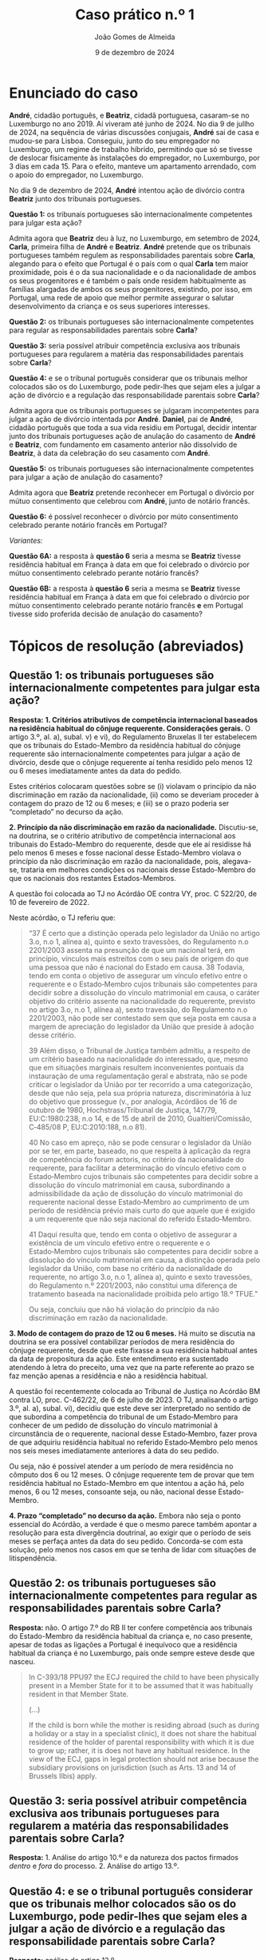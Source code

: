 #+title: Caso prático n.º 1
#+Author: João Gomes de Almeida
#+date: 9 de dezembro de 2024
#+options: toc:nil num:nil


* Enunciado do caso

*André*, cidadão português, e *Beatriz*, cidadã portuguesa, casaram-se no Luxemburgo no ano 2019. Aí viveram até junho de 2024. No dia 9 de jullho de 2024, na sequência de várias discussões conjugais, *André* sai de casa e mudou-se para Lisboa. Conseguiu, junto do seu empregador no Luxemburgo, um regime de trabalho híbrido, permitindo que só se tivesse de deslocar fisicamente às instalações do empregador, no Luxemburgo, por 3 dias em cada 15. Para o efeito, manteve um apartamento arrendado, com o apoio do empregador, no Luxemburgo.

No dia 9 de dezembro de 2024, *André* intentou ação de divórcio contra *Beatriz* junto dos tribunais portugueses.

*Questão 1:* os tribunais portugueses são internacionalmente competentes para julgar esta ação?

Admita agora que *Beatriz* deu à luz, no Luxemburgo, em setembro de 2024, *Carla*, primeira filha de *André* e *Beatriz*. *André* pretende que os tribunais portugueses também regulem as responsabilidades parentais sobre *Carla*, alegando para o efeito que Portugal é o país com o qual *Carla* tem maior proximidade, pois é o da sua nacionalidade e o da nacionalidade de ambos os seus progenitores e é também o país onde residem habitualmente as famílias alargadas de ambos os seus progenitores, existindo, por isso, em Portugal, uma rede de apoio que melhor permite assegurar o salutar desenvolvimento da criança e os seus superiores interesses.

*Questão 2:* os tribunais portugueses são internacionalmente competentes para regular as responsabilidades parentais sobre *Carla*?

*Questão 3:* seria possível atribuir competência exclusiva aos tribunais portugueses para regularem a matéria das responsabilidades parentais sobre *Carla*?

*Questão 4:* e se o tribunal português considerar que os tribunais melhor colocados são os do Luxemburgo, pode pedir-lhes que sejam eles a julgar a ação de divórcio e a regulação das responsabilidade parentais sobre *Carla*?

Admita agora que os tribunais portugueses se julgaram incompetentes para julgar a ação de divórcio intentada por *André*. *Daniel*, pai de *André*, cidadão português que toda a sua vida residiu em Portugal, decidir intentar junto dos tribunais portugueses ação de anulação do casamento de *André* e *Beatriz*, com fundamento em casamento anterior não dissolvido de *Beatriz*, à data da celebração do seu casamento com *André*.

*Questão 5:* os tribunais portugueses são internacionalmente competentes para julgar a ação de anulação do casamento?

Admita agora que *Beatriz* pretende reconhecer em Portugal o divórcio por mútuo consentimento que celebrou com *André*, junto de notário francês.

*Questão 6:* é possível reconhecer o divórcio por múto consentimento celebrado perante notário francês em Portugal?

/Variantes:/

*Questão 6A:* a resposta à *questão 6* seria a mesma se *Beatriz* tivesse residência habitual em França à data em que foi celebrado o divórcio por mútuo consentimento celebrado perante notário francês?

*Questão 6B:* a resposta à *questão 6* seria a mesma se *Beatriz* tivesse residência habitual em França à data em que foi celebrado o divórcio por mútuo consentimento celebrado perante notário francês *e* em Portugal tivesse sido proferida decisão de anulação do casamento?

* Tópicos de resolução (abreviados)

** *Questão 1:* os tribunais portugueses são internacionalmente competentes para julgar esta ação?

*Resposta:* *1. Critérios atributivos de competência internacional baseados na residência habitual do cônjuge requerente. Considerações gerais.* O artigo 3.º, al. a), subal. v) e vi), do Regulamento Bruxelas II ter estabelecem que os tribunais do Estado-Membro da residência habitual do cônjuge requerente são internacionalmente competentes para julgar a ação de divórcio, desde que o cônjuge requerente aí tenha residido pelo menos 12 ou 6 meses imediatamente antes da data do pedido.

Estes critérios colocaram questões sobre se (i) violavam o princípio da não discriminação em razão da nacionalidade, (ii) como se deveriam proceder à contagem do prazo de 12 ou 6 meses; e (iii) se o prazo poderia ser “completado” no decurso da ação.

*2. Princípio da não discriminação em razão da nacionalidade.* Discutiu-se, na doutrina, se o critério atributivo de competência internacional aos tribunais do Estado-Membro do requerente, desde que ele aí residisse há pelo menos 6 meses e fosse nacional desse Estado-Membro violava o princípio da não discriminação em razão da nacionalidade, pois, alegava-se, trataria em melhores condições os nacionais desse Estado-Membro do que os nacionais dos restantes Estados-Membros.

A questão foi colocada ao TJ no Acórdão OE contra VY, proc. C 522/20, de 10 de fevereiro de 2022.

Neste acórdão, o TJ referiu que:

#+begin_quote
“37      É certo que a distinção operada pelo legislador da União no artigo 3.o, n.o 1, alínea a), quinto e sexto travessões, do Regulamento n.o 2201/2003 assenta na presunção de que um nacional terá, em princípio, vínculos mais estreitos com o seu país de origem do que uma pessoa que não é nacional do Estado em causa.
38      Todavia, tendo em conta o objetivo de assegurar um vínculo efetivo entre o requerente e o Estado‑Membro cujos tribunais são competentes para decidir sobre a dissolução do vínculo matrimonial em causa, o caráter objetivo do critério assente na nacionalidade do requerente, previsto no artigo 3.o, n.o 1, alínea a), sexto travessão, do Regulamento n.o 2201/2003, não pode ser contestado sem que seja posta em causa a margem de apreciação do legislador da União que preside à adoção desse critério.

39      Além disso, o Tribunal de Justiça também admitiu, a respeito de um critério baseado na nacionalidade do interessado, que, mesmo que em situações marginais resultem inconvenientes pontuais da instauração de uma regulamentação geral e abstrata, não se pode criticar o legislador da União por ter recorrido a uma categorização, desde que não seja, pela sua própria natureza, discriminatória à luz do objetivo que prossegue (v., por analogia, Acórdãos de 16 de outubro de 1980, Hochstrass/Tribunal de Justiça, 147/79, EU:C:1980:238, n.o 14, e de 15 de abril de 2010, Gualtieri/Comissão, C‑485/08 P, EU:C:2010:188, n.o 81).

40      No caso em apreço, não se pode censurar o legislador da União por se ter, em parte, baseado, no que respeita à aplicação da regra de competência do forum actoris, no critério da nacionalidade do requerente, para facilitar a determinação do vínculo efetivo com o Estado‑Membro cujos tribunais são competentes para decidir sobre a dissolução do vínculo matrimonial em causa, subordinando a admissibilidade da ação de dissolução do vínculo matrimonial do requerente nacional desse Estado‑Membro ao cumprimento de um período de residência prévio mais curto do que aquele que é exigido a um requerente que não seja nacional do referido Estado‑Membro.

41      Daqui resulta que, tendo em conta o objetivo de assegurar a existência de um vínculo efetivo entre o requerente e o Estado‑Membro cujos tribunais são competentes para decidir sobre a dissolução do vínculo matrimonial em causa, a distinção operada pelo legislador da União, com base no critério da nacionalidade do requerente, no artigo 3.o, n.o 1, alínea a), quinto e sexto travessões, do Regulamento n.º 2201/2003, não constitui uma diferença de tratamento baseada na nacionalidade proibida pelo artigo 18.º TFUE.”

Ou seja, concluiu que não há violação do princípio da não discriminação em razão da nacionalidade.
#+end_quote

*3. Modo de contagem do prazo de 12 ou 6 meses.* Há muito se discutia na doutrina se era possível contabilizar períodos de mera residência do cônjuge requerente, desde que este fixasse a sua residência habitual antes da data de propositura da ação. Este entendimento era sustentado atendendo à letra do preceito, uma vez que na parte referente ao prazo se faz menção apenas a residência e não a residência habitual.

A questão foi recentemente colocada ao Tribunal de Justiça no Acórdão BM contra LO, proc. C-462/22, de 6 de julho de 2023. O TJ, analisando o artigo 3.º, al. a), subal. vi), decidiu que este deve ser interpretado no sentido de que subordina a competência do tribunal de um Estado‑Membro para conhecer de um pedido de dissolução do vínculo matrimonial à circunstância de o requerente, nacional desse Estado‑Membro, fazer prova de que adquiriu residência habitual no referido Estado‑Membro pelo menos nos seis meses imediatamente anteriores à data do seu pedido.

Ou seja, não é possível atender a um período de mera residência no cômputo dos 6 ou 12 meses. O cônjuge requerente tem de provar que tem residência habitual no Estado-Membro em que intentou a ação há, pelo menos, 6 ou 12 meses, consoante seja, ou não, nacional desse Estado-Membro.

*4. Prazo “completado” no decurso da ação.* Embora não seja o ponto essencial do Acórdão, a verdade é que o mesmo parece também apontar a resolução para esta divergência doutrinal, ao exigir que o período de seis meses se perfaça antes da data do seu pedido. Concorda-se com esta solução, pelo menos nos casos em que se tenha de lidar com situações de litispendência.

** *Questão 2:* os tribunais portugueses são internacionalmente competentes para regular as responsabilidades parentais sobre *Carla*?

*Resposta:* não. O artigo 7.º do RB II ter confere competência aos tribunais do Estado-Membro da residência habitual da criança e, no caso presente, apesar de todas as ligações a Portugal é inequívoco que a residência habitual da criança é no Luxemburgo, país onde sempre esteve desde que nasceu.

#+begin_quote
        In C-393/18 PPU97 the ECJ required the child to have been physically present in a Member State for it to be assumed that it was habitually resident in that Member State.

        (...)

        If the child is born while the mother is residing abroad (such as during a holiday or a stay in a specialist clinic), it does not share the habitual residence of the holder of parental responsibility with which it is due to grow up; rather, it is does not have any habitual residence. In the view of the ECJ, gaps in legal protection should not arise because the subsidiary provisions on jurisdiction (such as Arts. 13 and 14 of Brussels IIbis) apply.
#+end_quote

** *Questão 3:* seria possível atribuir competência exclusiva aos tribunais portugueses para regularem a matéria das responsabilidades parentais sobre *Carla*?

*Resposta:* 1. Análise do artigo 10.º e da natureza dos pactos firmados /dentro/ e /fora/ do processo. 2. Análise do artigo 13.º.

** *Questão 4:* e se o tribunal português considerar que os tribunais melhor colocados são os do Luxemburgo, pode pedir-lhes que sejam eles a julgar a ação de divórcio e a regulação das responsabilidade parentais sobre *Carla*?

*Resposta:* análise do artigo 12.º.

** *Questão 5:* os tribunais portugueses são internacionalmente competentes para julgar a ação de anulação do casamento?

Interpretação do artigo 3.º, n.º 1, alíneas /v/ e /vi/ (no caso seria aplicável a alínea /vi/). O Tribunal de Justiça, no Acórdão Mikołajczyk (proc. C-294/15) esclareceu que:

#+begin_quote
51 Daqui decorre que, embora uma ação de anulação do casamento intentada por um terceiro seja abrangida pelo âmbito de aplicação do Regulamento n.º 2201/2003, esse terceiro deve permanecer vinculado pelas regras de competência definidas em benefício dos cônjuges. Por outro lado, esta interpretação não priva o referido terceiro do acesso aos tribunais, na medida em que este pode invocar outros critérios de competência previstos no artigo 3.º desse regulamento.

52 Por este motivo, o conceito de «requerente» na aceção do artigo 3.º, n.º 1, alínea a), quinto e sexto travessões, do Regulamento n.º 2201/2003 [atual art. 3.º, n.º 1, alíneas v e vi do RB II ter] não engloba pessoas diferentes dos cônjuges.
#+end_quote

Como o conceito de requerente não abrange o pai de *André*, os tribunais portugueses não teriam competência internacional para julgar a ação de anulação do casamento.

** *Questão 6:* é possível reconhecer o divórcio por múto consentimento celebrado perante notário francês em Portugal?

*Resposta:* não, porque os tribunais franceses não tinham competência internacional para decretar o divórcio nos termos do artigo 3.º do Reg. Bruxelas II /ter/ (cf. artigo 65.º, n.º 1)

** *Questão 6A:* a resposta à *questão 6* seria a mesma se *Beatriz* tivesse residência habitual em França à data em que foi celebrado o divórcio por mútuo consentimento celebrado perante notário francês?

*Resposta:* a reposta não seria a mesma, porque nesta variante os tribunais franceses seriam internacionalmente competentes nos termos do art. 3.º, n.º 1, alínea /iv/. Desta forma, o ato autêntico que decreta o divórcio por mútuo consentimento beneficia de reconhecimento automático (art. 65.º, n.º 1). A autoridade de origem deve emitir a certidão a pedido de uma das partes (art. 66.º). Não se verificam, no caso, fundamentos de recusa (art. 68.º).

** *Questão 6B:* a resposta à *questão 6* seria a mesma se *Beatriz* tivesse residência habitual em França à data em que foi celebrado o divórcio por mútuo consentimento celebrado perante notário francês *e* em Portugal tivesse sido proferida decisão de anulação do casamento?

*Resposta:* neste caso não seria possível reconhecer o ato autêntico, mas por motivo diferente do da *questão 6*. O ato autêntico beneficia do regime de reconhecimento automático (art. 65.º, n.º 1), mas há um fundamento de recusa uma vez que a decisão de anulação do casamento proferida pelos tribunais portugueses é uma decisão incompatível com o ato autêntico, uma vez que a anulação destrói o casamento com efeitos retroativos, não pode reconhecer um divórcio de um casamento que deixou de existir na ordem jurídica portuguesa.
